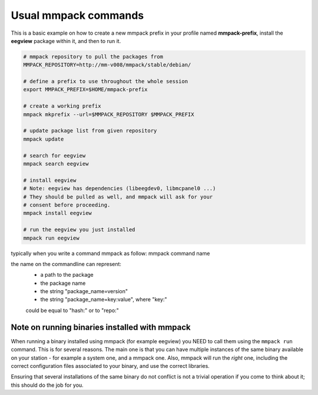 Usual mmpack commands
#####################

This is a basic example on how to create a new mmpack prefix in your profile
named **mmpack-prefix**, install the **eegview** package within it, and then to
run it.

.. code-block:: sh

   # mmpack repository to pull the packages from
   MMPACK_REPOSITORY=http://mm-v008/mmpack/stable/debian/

   # define a prefix to use throughout the whole session
   export MMPACK_PREFIX=$HOME/mmpack-prefix

   # create a working prefix
   mmpack mkprefix --url=$MMPACK_REPOSITORY $MMPACK_PREFIX

   # update package list from given repository
   mmpack update

   # search for eegview
   mmpack search eegview

   # install eegview
   # Note: eegview has dependencies (libeegdev0, libmcpanel0 ...)
   # They should be pulled as well, and mmpack will ask for your
   # consent before proceeding.
   mmpack install eegview

   # run the eegview you just installed
   mmpack run eegview

typically when you write a command mmpack as follow:
mmpack command name

the name on the commandline can represent:
    - a path to the package
    - the package name
    - the string "package_name=version"
    - the string "package_name=key:value", where "key:"
    could be equal to "hash:" or to "repo:"



Note on running binaries installed with mmpack
==============================================

When running a binary installed using mmpack (for example eegview) you NEED to
call them using the ``mmpack run`` command. This is for several reasons.
The main one is that you can have multiple instances of the same binary
available on your station - for example a system one, and a mmpack one.
Also, mmpack will run the *right* one, including the correct configuration
files associated to your binary, and use the correct libraries.

Ensuring that several installations of the same binary do not conflict is not
a trivial operation if you come to think about it; this should do the job for
you.
